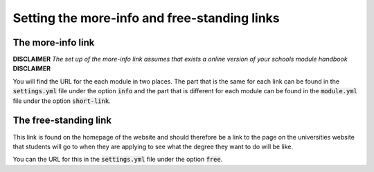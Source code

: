 .. _links:

====================================================
Setting the more-info and free-standing links
====================================================

The more-info link
===================
**DISCLAIMER** *The set up of the more-info link assumes that exists a online
version of your schools module handbook* **DISCLAIMER**

You will find the URL for the each module in two places. The part that is the
same for each link can be found in the :code:`settings.yml` file under the
option :code:`info` and the part that is different for each module can be found
in the :code:`module.yml` file under the option :code:`short-link`.

The free-standing link
=======================
This link is found on the homepage of the website and should therefore be a link
to the page on the universities website that students will go to when they are
applying to see what the degree they want to do will be like.

You can the URL for this in the :code:`settings.yml` file under the option
:code:`free`.
